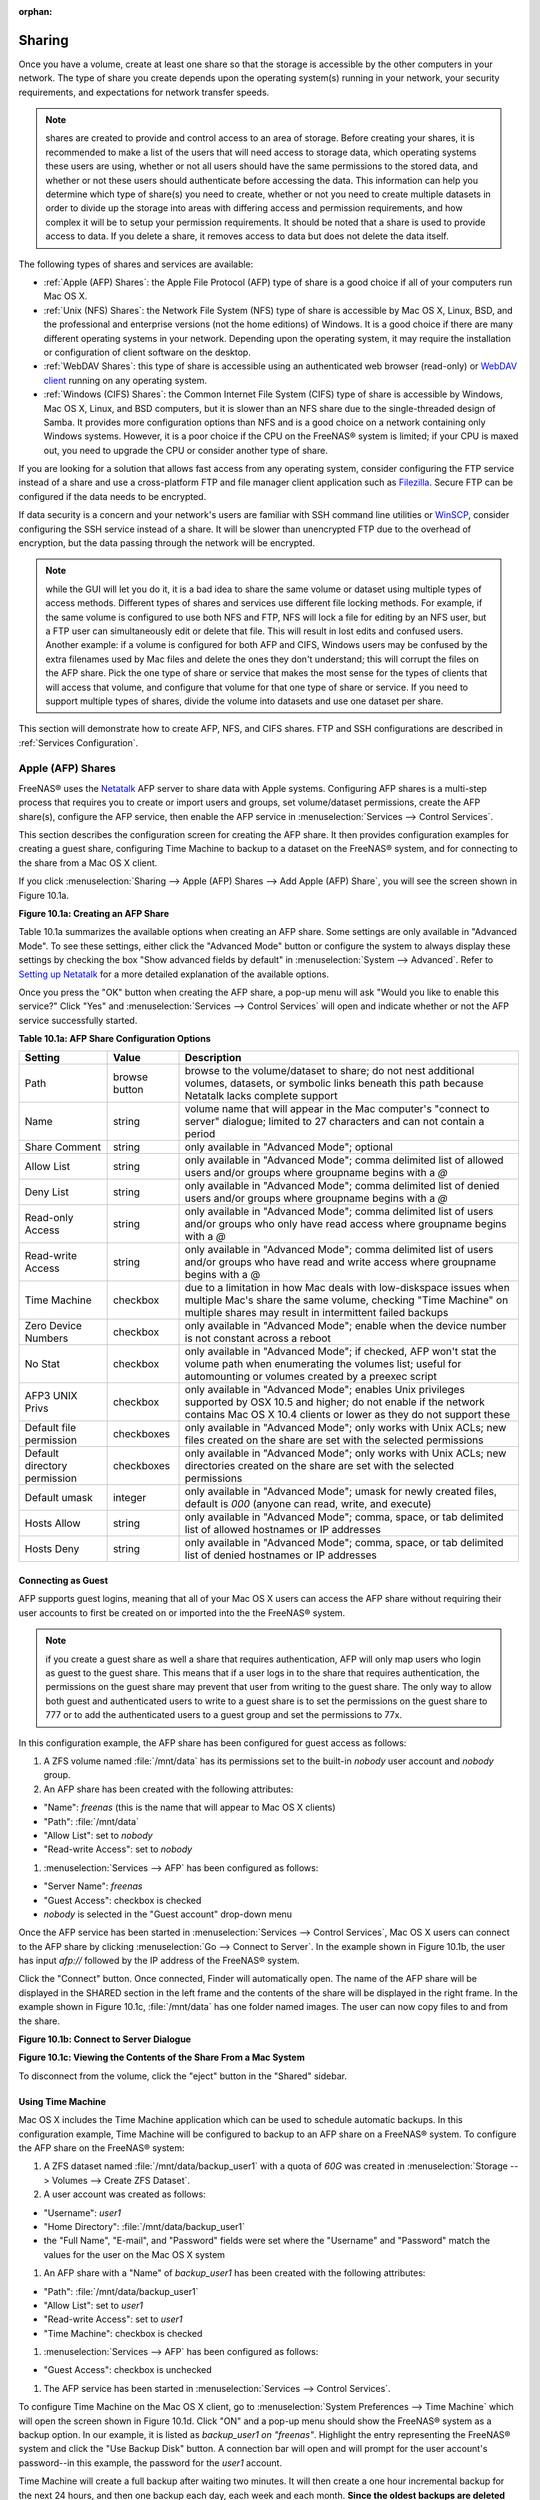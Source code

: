 :orphan:

.. _Sharing:

Sharing
=======

Once you have a volume, create at least one share so that the storage is accessible by the other computers in your network. The type of share you create
depends upon the operating system(s) running in your network, your security requirements, and expectations for network transfer speeds.

.. note:: shares are created to provide and control access to an area of storage. Before creating your shares, it is recommended to make a list of the users
   that will need access to storage data, which operating systems these users are using, whether or not all users should have the same permissions to the
   stored data, and whether or not these users should authenticate before accessing the data. This information can help you determine which type of share(s)
   you need to create, whether or not you need to create multiple datasets in order to divide up the storage into areas with differing access and permission
   requirements, and how complex it will be to setup your permission requirements. It should be noted that a share is used to provide access to data. If you
   delete a share, it removes access to data but does not delete the data itself.

The following types of shares and services are available:

* :ref:`Apple (AFP) Shares`: the Apple File Protocol (AFP) type of share is a good choice if all of your computers run Mac OS X.

* :ref:`Unix (NFS) Shares`: the Network File System (NFS) type of share is accessible by Mac OS X, Linux, BSD, and the professional and enterprise versions
  (not the home editions) of Windows. It is a good choice if there are many different operating systems in your network. Depending upon the operating system,
  it may require the installation or configuration of client software on the desktop.
  
* :ref:`WebDAV Shares`: this type of share is accessible using an authenticated web browser (read-only) or
  `WebDAV client <http://en.wikipedia.org/wiki/WebDAV#Clients>`_ running on any operating system.

* :ref:`Windows (CIFS) Shares`: the Common Internet File System (CIFS) type of share is accessible by Windows, Mac OS X, Linux, and BSD computers, but it is
  slower than an NFS share due to the single-threaded design of Samba. It provides more configuration options than NFS and is a good choice on a network
  containing only Windows systems. However, it is a poor choice if the CPU on the FreeNAS® system is limited; if your CPU is maxed out, you need to upgrade
  the CPU or consider another type of share.

If you are looking for a solution that allows fast access from any operating system, consider configuring the FTP service instead of a share and use a
cross-platform FTP and file manager client application such as
`Filezilla <http://filezilla-project.org/>`_. Secure FTP can be configured if the data needs to be encrypted.

If data security is a concern and your network's users are familiar with SSH command line utilities or
`WinSCP <http://winscp.net/>`_, consider configuring the SSH service instead of a share. It will be slower than unencrypted FTP due to the overhead of
encryption, but the data passing through the network will be encrypted.

.. note:: while the GUI will let you do it, it is a bad idea to share the same volume or dataset using multiple types of access methods. Different types of
   shares and services use different file locking methods. For example, if the same volume is configured to use both NFS and FTP, NFS will lock a file for
   editing by an NFS user, but a FTP user can simultaneously edit or delete that file. This will result in lost edits and confused users. Another example: if
   a volume is configured for both AFP and CIFS, Windows users may be confused by the extra filenames used by Mac files and delete the ones they don't
   understand; this will corrupt the files on the AFP share. Pick the one type of share or service that makes the most sense for the types of clients that
   will access that volume, and configure that volume for that one type of share or service. If you need to support multiple types of shares, divide the
   volume into datasets and use one dataset per share.

This section will demonstrate how to create AFP, NFS, and CIFS shares. FTP and SSH configurations are described in :ref:`Services Configuration`.

.. _Apple (AFP) Shares:

Apple (AFP) Shares
------------------

FreeNAS® uses the
`Netatalk <http://netatalk.sourceforge.net/>`_
AFP server to share data with Apple systems. Configuring AFP shares is a multi-step process that requires you to create or import users and groups, set
volume/dataset permissions, create the AFP share(s), configure the AFP service, then enable the AFP service in :menuselection:`Services --> Control Services`.

This section describes the configuration screen for creating the AFP share. It then provides configuration examples for creating a guest share, configuring
Time Machine to backup to a dataset on the FreeNAS® system, and for connecting to the share from a Mac OS X client.

If you click :menuselection:`Sharing --> Apple (AFP) Shares --> Add Apple (AFP) Share`, you will see the screen shown in Figure 10.1a.

**Figure 10.1a: Creating an AFP Share**

|afp2.png|

.. |afp2.png| image:: images/afp2.png
    :width: 3.8in
    :height: 3.4in

Table 10.1a summarizes the available options when creating an AFP share. Some settings are only available in "Advanced Mode". To see these settings, either
click the "Advanced Mode" button or configure the system to always display these settings by checking the box "Show advanced fields by default" in
:menuselection:`System --> Advanced`. Refer to
`Setting up Netatalk <http://netatalk.sourceforge.net/2.2/htmldocs/configuration.html>`_
for a more detailed explanation of the available options.

Once you press the "OK" button when creating the AFP share, a pop-up menu will ask "Would you like to enable this service?" Click "Yes" and
:menuselection:`Services --> Control Services` will open and indicate whether or not the AFP service successfully started.

**Table 10.1a: AFP Share Configuration Options**

+------------------------------+---------------+-------------------------------------------------------------------------------------------------------------+
| **Setting**                  | **Value**     | **Description**                                                                                             |
|                              |               |                                                                                                             |
+==============================+===============+=============================================================================================================+
| Path                         | browse button | browse to the volume/dataset to share; do not nest additional volumes, datasets, or symbolic links beneath  |
|                              |               | this path because Netatalk lacks complete support                                                           |
|                              |               |                                                                                                             |
+------------------------------+---------------+-------------------------------------------------------------------------------------------------------------+
| Name                         | string        | volume name that will appear in the Mac computer's "connect to server" dialogue; limited to 27 characters   |
|                              |               | and can not contain a period                                                                                |
|                              |               |                                                                                                             |
+------------------------------+---------------+-------------------------------------------------------------------------------------------------------------+
| Share Comment                | string        | only available in "Advanced Mode"; optional                                                                 |
|                              |               |                                                                                                             |
+------------------------------+---------------+-------------------------------------------------------------------------------------------------------------+
| Allow List                   | string        | only available in "Advanced Mode"; comma delimited list of allowed users and/or groups where groupname      |
|                              |               | begins with a *@*                                                                                           |
|                              |               |                                                                                                             |
+------------------------------+---------------+-------------------------------------------------------------------------------------------------------------+
| Deny List                    | string        | only available in "Advanced Mode"; comma delimited list of denied users and/or groups where groupname       |
|                              |               | begins with a *@*                                                                                           |
|                              |               |                                                                                                             |
+------------------------------+---------------+-------------------------------------------------------------------------------------------------------------+
| Read-only Access             | string        | only available in "Advanced Mode"; comma delimited list of users and/or groups who only have read access    |
|                              |               | where groupname begins with a *@*                                                                           |
|                              |               |                                                                                                             |
+------------------------------+---------------+-------------------------------------------------------------------------------------------------------------+
| Read-write Access            | string        | only available in "Advanced Mode"; comma delimited list of users and/or groups who have read and write      |
|                              |               | access where groupname begins with a @                                                                      |
|                              |               |                                                                                                             |
+------------------------------+---------------+-------------------------------------------------------------------------------------------------------------+
| Time Machine                 | checkbox      | due to a limitation in how Mac deals with low-diskspace issues when multiple Mac's share the same volume,   |
|                              |               | checking "Time Machine" on multiple shares may result in intermittent failed backups                        |
|                              |               |                                                                                                             |
+------------------------------+---------------+-------------------------------------------------------------------------------------------------------------+
| Zero Device Numbers          | checkbox      | only available in "Advanced Mode"; enable when the device number is not constant across a reboot            |
|                              |               |                                                                                                             |
+------------------------------+---------------+-------------------------------------------------------------------------------------------------------------+
| No Stat                      | checkbox      | only available in "Advanced Mode"; if checked, AFP won't stat the volume path when enumerating the volumes  |
|                              |               | list; useful for automounting or volumes created by a preexec script                                        |
|                              |               |                                                                                                             |
+------------------------------+---------------+-------------------------------------------------------------------------------------------------------------+
| AFP3 UNIX Privs              | checkbox      | only available in "Advanced Mode"; enables Unix privileges supported by OSX 10.5 and higher; do not enable  |
|                              |               | if the network contains Mac OS X 10.4 clients or lower as they do not support these                         |
|                              |               |                                                                                                             |
+------------------------------+---------------+-------------------------------------------------------------------------------------------------------------+
| Default file permission      | checkboxes    | only available in "Advanced Mode"; only works with Unix ACLs; new files created on the share are set with   |
|                              |               | the selected permissions                                                                                    |
|                              |               |                                                                                                             |
+------------------------------+---------------+-------------------------------------------------------------------------------------------------------------+
| Default directory permission | checkboxes    | only available in "Advanced Mode"; only works with Unix ACLs; new directories created on the share are set  |
|                              |               | with the selected permissions                                                                               |
|                              |               |                                                                                                             |
+------------------------------+---------------+-------------------------------------------------------------------------------------------------------------+
| Default umask                | integer       | only available in "Advanced Mode"; umask for newly created files, default is *000* (anyone can read, write, |
|                              |               | and execute)                                                                                                |
|                              |               |                                                                                                             |
+------------------------------+---------------+-------------------------------------------------------------------------------------------------------------+
| Hosts Allow                  | string        | only available in "Advanced Mode"; comma, space, or tab delimited list of allowed hostnames or IP addresses |
|                              |               |                                                                                                             |
+------------------------------+---------------+-------------------------------------------------------------------------------------------------------------+
| Hosts Deny                   | string        | only available in "Advanced Mode"; comma, space, or tab delimited list of denied hostnames or IP addresses  |
|                              |               |                                                                                                             |
+------------------------------+---------------+-------------------------------------------------------------------------------------------------------------+

.. _Connecting as Guest:

Connecting as Guest
~~~~~~~~~~~~~~~~~~~

AFP supports guest logins, meaning that all of your Mac OS X users can access the AFP share without requiring their user accounts to first be created on or
imported into the the FreeNAS® system.

.. note:: if you create a guest share as well a share that requires authentication, AFP will only map users who login as guest to the guest share. This means
   that if a user logs in to the share that requires authentication, the permissions on the guest share may prevent that user from writing to the guest share.
   The only way to allow both guest and authenticated users to write to a guest share is to set the permissions on the guest share to 777 or to add the
   authenticated users to a guest group and set the permissions to 77x.

In this configuration example, the AFP share has been configured for guest access as follows:

#.  A ZFS volume named :file:`/mnt/data` has its permissions set to the built-in *nobody* user account and
    *nobody* group.

#.  An AFP share has been created with the following attributes:

*   "Name": *freenas* (this is the name that will appear to Mac OS X clients)

*   "Path": :file:`/mnt/data`

*   "Allow List": set to *nobody*

*   "Read-write Access": set to *nobody*

#.  :menuselection:`Services --> AFP` has been configured as follows:

*   "Server Name": *freenas*

*   "Guest Access": checkbox is checked

*   *nobody* is selected in the "Guest account" drop-down menu

Once the AFP service has been started in :menuselection:`Services --> Control Services`, Mac OS X users can connect to the AFP share by clicking
:menuselection:`Go --> Connect to Server`. In the example shown in Figure 10.1b, the user has input *afp://* followed by the IP address of the FreeNAS®
system.

Click the "Connect" button. Once connected, Finder will automatically open. The name of the AFP share will be displayed in the SHARED section in the left
frame and the contents of the share will be displayed in the right frame. In the example shown in Figure 10.1c, :file:`/mnt/data` has one folder named images.
The user can now copy files to and from the share.

**Figure 10.1b: Connect to Server Dialogue**

|100000000000024B000001232956E90B_png|

.. |100000000000024B000001232956E90B_png| image:: images/100000000000024B000001232956E90B.png
    :width: 6.9252in
    :height: 3.4327in

**Figure 10.1c: Viewing the Contents of the Share From a Mac System**

|10000000000001C60000015C9803C256_png|

.. |10000000000001C60000015C9803C256_png| image:: images/10000000000001C60000015C9803C256.png
    :width: 6.9272in
    :height: 3.6102in

To disconnect from the volume, click the "eject" button in the "Shared" sidebar.

.. _Using Time Machine:

Using Time Machine
~~~~~~~~~~~~~~~~~~

Mac OS X includes the Time Machine application which can be used to schedule automatic backups. In this configuration example, Time Machine will be configured
to backup to an AFP share on a FreeNAS® system. To configure the AFP share on the FreeNAS® system:

#.  A ZFS dataset named :file:`/mnt/data/backup_user1` with a quota of *60G* was created in :menuselection:`Storage --> Volumes --> Create ZFS Dataset`.

#.  A user account was created as follows:

*   "Username": *user1*

*   "Home Directory": :file:`/mnt/data/backup_user1`

*   the "Full Name", "E-mail", and "Password" fields were set where the "Username" and "Password" match the values for the user on the Mac OS X system

#.  An AFP share with a "Name" of *backup_user1* has been created with the following attributes:

*   "Path": :file:`/mnt/data/backup_user1`

*   "Allow List": set to *user1*

*   "Read-write Access": set to *user1*

*   "Time Machine": checkbox is checked

#.  :menuselection:`Services --> AFP` has been configured as follows:

*   "Guest Access": checkbox is unchecked

#.  The AFP service has been started in :menuselection:`Services --> Control Services`.

To configure Time Machine on the Mac OS X client, go to :menuselection:`System Preferences --> Time Machine` which will open the screen shown in Figure 10.1d.
Click "ON" and a pop-up menu should show the FreeNAS® system as a backup option. In our example, it is listed as *backup_user1 on "freenas"*. Highlight the
entry representing the FreeNAS® system and click the "Use Backup Disk" button. A connection bar will open and will prompt for the user account's password--in
this example, the password for the *user1* account.

Time Machine will create a full backup after waiting two minutes. It will then create a one hour incremental backup for the next 24 hours, and then one backup
each day, each week and each month.
**Since the oldest backups are deleted when the ZFS dataset becomes full, make sure that the quota size you set is sufficient to hold the backups.** Note that
a default installation of Mac OS X is ~21 GB in size.

If you receive a "Time Machine could not complete the backup. The backup disk image could not be created (error 45)" error when backing up to the FreeNAS®
system, you will need to create a sparsebundle image using
`these instructions <http://forum1.netgear.com/showthread.php?t=49482>`_.

If you receive the message "Time Machine completed a verification of your backups. To improve reliability, Time Machine must create a new backup for you." and
you do not want to perform another complete backup or lose past backups, follow the instructions in this
`post <http://www.garth.org/archives/2011,08,27,169,fix-time-machine-sparsebundle-nas-based-backup-errors.html>`_. Note that this can occur after performing a
scrub as Time Machine may mistakenly believe that the sparsebundle backup is corrupt.

**Figure 10.1d: Configuring Time Machine on Mac OS X Lion**

|10000000000002A3000001C1F794EDB8_png|

.. |10000000000002A3000001C1F794EDB8_png| image:: images/10000000000002A3000001C1F794EDB8.png
    :width: 6.9252in
    :height: 4.6055in

.. _Unix (NFS) Shares:

Unix (NFS) Shares
-----------------

FreeNAS® supports the Network File System (NFS) for sharing volumes over a network. Once the NFS share is configured, clients use the :command:`mount`
command to mount the share. Once mounted, the share appears as just another directory on the client system. Some Linux distros require the installation of
additional software in order to mount an NFS share. On Windows systems, enable Services for NFS in the Ultimate or Enterprise editions or install an NFS
client application.

.. note:: for performance reasons, iSCSI is preferred to NFS shares when FreeNAS is installed on ESXi. If you are considering creating NFS shares on ESXi,
   read through the performance analysis at
   `Running ZFS over NFS as a VMware Store <http://blog.laspina.ca/ubiquitous/running-zfs-over-nfs-as-a-vmware-store>`_.

Configuring NFS is a multi-step process that requires you to create NFS share(s), configure NFS in :menuselection:`Services --> NFS`, then start NFS in
:menuselection:`Services --> Control Services`. It does not require you to create users or groups as NFS uses IP addresses to determine which systems are
allowed to access the NFS share.

This section demonstrates how to create an NFS share, provides a configuration example, demonstrates how to connect to the share from various operating
systems, and provides some troubleshooting tips.

To create an NFS share, click :menuselection:`Sharing --> Unix (NFS) Shares --> Add Unix (NFS) Share`, shown in Figure 10.2a. 

**Figure 10.2a: Creating an NFS Share**

|nfs2.png|

.. |nfs2.png| image:: images/nfs2.png
    :width: 4.4in
    :height: 3.9in

Once you press the "OK" button when creating the NFS share, a pop-up menu will ask "Would you like to enable this service?" Click "Yes" and
:menuselection:`Services --> Control Services` will open and indicate whether or not the NFS service successfully started.

Table 10.2a summarizes the options in this screen. Some settings are only available in "Advanced Mode". To see these settings, either click the "Advanced
Mode" button or configure the system to always display these settings by checking the box "Show advanced fields by default" in
:menuselection:`System --> Advanced`.

**Table 10.2a: NFS Share Options**

+---------------------+----------------+--------------------------------------------------------------------------------------------------------------------+
| **Setting**         | **Value**      | **Description**                                                                                                    |
|                     |                |                                                                                                                    |
+=====================+================+====================================================================================================================+
| Path                | browse button  | browse to the volume/dataset/directory to share; click "Add extra path" to select multiple paths                   |
|                     |                |                                                                                                                    |
+---------------------+----------------+--------------------------------------------------------------------------------------------------------------------+
| Comment             | string         | used to set the share name; if left empty, share name will be the list of selected "Path"s                         |
|                     |                |                                                                                                                    |
+---------------------+----------------+--------------------------------------------------------------------------------------------------------------------+
| Authorized networks | string         | only available in "Advanced Mode"; space delimited list of allowed network addresses in the form *1.2.3.0/24*      |
|                     |                | where the number after the slash is a CIDR mask                                                                    |
|                     |                |                                                                                                                    |
+---------------------+----------------+--------------------------------------------------------------------------------------------------------------------+
| Authorized  IP      | string         | only available in "Advanced Mode"; space delimited list of allowed IP addresses or hostnames                       |
| addresses or hosts  |                |                                                                                                                    |
|                     |                |                                                                                                                    |
+---------------------+----------------+--------------------------------------------------------------------------------------------------------------------+
| All directories     | checkbox       | if checked, the client can mount any subdirectory within the "Path"                                                |
|                     |                |                                                                                                                    |
+---------------------+----------------+--------------------------------------------------------------------------------------------------------------------+
| Read only           | checkbox       | prohibits writing to the share                                                                                     |
|                     |                |                                                                                                                    |
+---------------------+----------------+--------------------------------------------------------------------------------------------------------------------+
| Quiet               | checkbox       | only available in "Advanced Mode"; inhibits some syslog diagnostics which can be useful to avoid some annoying     |
|                     |                | error messages; see                                                                                                |
|                     |                | `exports(5) <http://www.freebsd.org/cgi/man.cgi?query=exports>`_                                                   |
|                     |                | for examples                                                                                                       |
|                     |                |                                                                                                                    |
+---------------------+----------------+--------------------------------------------------------------------------------------------------------------------+
| Maproot User        | drop-down menu | only available in "Advanced Mode"; if a user is selected, the *root* user is limited to that user's permissions    |
|                     |                |                                                                                                                    |
+---------------------+----------------+--------------------------------------------------------------------------------------------------------------------+
| Maproot Group       | drop-down menu | only available in "Advanced Mode"; if a group is selected, the *root* user will also be limited to that group's    |
|                     |                | permissions                                                                                                        |
|                     |                |                                                                                                                    |
+---------------------+----------------+--------------------------------------------------------------------------------------------------------------------+
| Mapall User         | drop-down menu | only available in "Advanced Mode"; the specified user's permissions are used by all clients                        |
|                     |                |                                                                                                                    |
+---------------------+----------------+--------------------------------------------------------------------------------------------------------------------+
| Mapall Group        | drop-down menu | only available in "Advanced Mode"; the specified group's permission are used by all clients                        |
|                     |                |                                                                                                                    |
+---------------------+----------------+--------------------------------------------------------------------------------------------------------------------+
| Security            | selection      | only available in "Advanced Mode"; choices are *sys* () or the following Kerberos options:                         |
|                     |                | *krb5* (authentication only),                                                                                      |
|                     |                | *krb5i* (authentication and integrity), or                                                                         |
|                     |                | *krb5p* (authentication and privacy); if multiple security mechanisms are added to the "Selected" column using the |
|                     |                | arrows, use the "Up" or "Down" buttons to list in order of preference                                              |
|                     |                |                                                                                                                    |
+---------------------+----------------+--------------------------------------------------------------------------------------------------------------------+

When creating the NFS share, keep the following points in mind:


#.  The "Maproot" and "Mapall" options are exclusive, meaning you can only use one or the other--the GUI will not let you use both. The "Mapall" options
    supersede the "Maproot" options. If you only wish to restrict the *root* user's permissions, set the "Maproot" option. If you wish to restrict the
    permissions of all users, set the "Mapall" options.

#.  Each volume or dataset is considered to be its own filesystem and NFS is not able to cross filesystem boundaries.

#.  The network or host must be unique per share and per filesystem or directory.

#.  The "All directories" option can only be used once per share per filesystem.

To better understand these restrictions, consider the following scenario where there are:

* 2 networks named *10.0.0.0/8* and
  *20.0.0.0/8*

* a ZFS volume named :file:`volume1` with 2 datasets named :file:`dataset1` and :file:`dataset2`

* :file:`dataset1` has a directory named :file:`directory1`

Because of restriction #3, you will receive an error if you try to create one NFS share as follows:

* "Authorized networks" set to *10.0.0.0/8 20.0.0.0/8*

* "Path" set to :file:`/mnt/volume1/dataset1` and :file:`/mnt/volume1/dataset1/directory1`

Instead, you should select a "Path" of :file:`/mnt/volume1/dataset1` and check the "All directories" box.

However, you could restrict that directory to one of the networks by creating two shares as follows.

First NFS share:

* "Authorized networks" set to *10.0.0.0/8*

* "Path" set to :file:`/mnt/volume1/dataset1`

Second NFS share:

* "Authorized networks" set to *20.0.0.0/8*

* "Path" set to :file:`/mnt/volume1/dataset1/directory1`

Note that this requires the creation of two shares as it can not be accomplished in one share.

.. _Example Configuration:

Example Configuration
~~~~~~~~~~~~~~~~~~~~~

By default the "Mapall" options shown in Figure 10.2a show as *N/A*. This means that when a user connects to the NFS share, they connect with the permissions
associated with their user account. This is a security risk if a user is able to connect as *root* as they will have complete access to the share.

A better scenario is to do the following:

#.  Specify the built-in *nobody* account to be used for NFS access.

#.  In the "Change Permissions" screen of the volume/dataset that is being shared, change the owner and group to *nobody* and set the permissions according to
    your specifications.

#.  Select *nobody* in the "Mapall User" and "Mapall Group" drop-down menus for the share in :menuselection:`Sharing --> Unix (NFS) Shares`.

With this configuration, it does not matter which user account connects to the NFS share, as it will be mapped to the *nobody* user account and will only
have the permissions that you specified on the volume/dataset. For example, even if the *root* user is able to connect, it will not gain
*root* access to the share.

.. _Connecting to the Share:

Connecting to the Share
~~~~~~~~~~~~~~~~~~~~~~~

In the following examples, an NFS share on a FreeNAS® system with the IP address of *192.168.2.2* has been configured as follows:

#.  A ZFS volume named :file:`/mnt/data` has its permissions set to the *nobody* user account and the
    *nobody* group.

#.  A NFS share has been created with the following attributes:

    * "Path": :file:`/mnt/data`

    * "Authorized Network": *192.168.2.0/24*

    * "MapAll User" and "MapAll Group" are both set to *nobody*

    * the "All Directories" checkbox has been checked

.. _From BSD or Linux:

From BSD or Linux
^^^^^^^^^^^^^^^^^

To make this share accessible on a BSD or a Linux system, run the following command as the superuser (or with :command:`sudo`) from the client system. Repeat
on each client that needs access to the NFS share::

 mount -t nfs 192.168.2.2:/mnt/data /mnt

The :command:`mount` command uses the following options:

* **-t nfs:** specifies the type of share.

* **192.168.2.2:** replace with the IP address of the FreeNAS® system

* **/mnt/data:** replace with the name of the NFS share

* **/mnt:** a mount point on the client system. This must be an existing,
  **empty** directory. The data in the NFS share will be made available to the client in this directory.

The :command:`mount` command should return to the command prompt without any error messages, indicating that the share was successfully mounted.

Once mounted, this configuration allows users on the client system to copy files to and from :file:`/mnt` (the mount point) and all files will be owned by
*nobody:nobody*. Any changes to :file:`/mnt` will be saved to the FreeNAS® system's :file:`/mnt/data` volume.

Should you wish to make any changes to the NFS share's settings or wish to make the share inaccessible, first unmount the share on the client as the
superuser::

 umount /mnt

.. _From Microsoft:

From Microsoft
^^^^^^^^^^^^^^

Windows systems can connect to NFS shares using Services for NFS (refer to the documentation for your version of Windows for instructions on how to find,
activate, and use this service) or a third-party NFS client. Connecting to NFS shares is often faster than connecting to CIFS shares due to the
`single-threaded limitation <http://www.samba.org/samba/docs/man/Samba-Developers-Guide/architecture.html>`_
of Samba.

Instructions for connecting from an Enterprise version of Windows 7 can be found at
`Mount Linux NFS Share on Windows 7 <http://www.hackourlife.com/mount-linux-nfs-share-on-windows-7/>`_.

`Nekodrive <http://code.google.com/p/nekodrive/downloads/list>`_
provides an open source graphical NFS client. To use this client, you will need to install the following on the Windows system:

* `7zip <http://www.7-zip.org/>`_
  to extract the Nekodrive download files

* NFSClient and NFSLibrary from the Nekodrive download page; once downloaded, extract these files using 7zip

* `.NET Framework 4.0 <http://www.microsoft.com/download/en/details.aspx?id=17851>`_

Once everything is installed, run the NFSClient executable to start the GUI client. In the example shown in Figure 10.2b, the user has connected to the
example :file:`/mnt/data` share of the FreeNAS® system at
*192.168.2.2*.

.. note:: Nekodrive does not support Explorer drive mapping via NFS. If you need this functionality,
   `try this utility <http://www.citi.umich.edu/projects/nfsv4/windows/readme.html>`_
   instead.

**Figure 10.2b: Using the Nekodrive NFSClient from Windows 7 Home Edition**

|1000000000000374000002AEF63058C7_jpg|

.. |1000000000000374000002AEF63058C7_jpg| image:: images/1000000000000374000002AEF63058C7.jpg
    :width: 6.9252in
    :height: 5.3736in

.. _From Mac OS X:

From Mac OS X
^^^^^^^^^^^^^

To mount the NFS volume from a Mac OS X client, click on :menuselection:`Go --> Connect to Server`. In the "Server Address" field, input *nfs://* followed by
the IP address of the FreeNAS® system and the name of the volume/dataset being shared by NFS. The example shown in Figure 10.2c continues with our example of
*192.168.2.2:/mnt/data*.

Once connected, Finder will automatically open. The IP address of the FreeNAS® system will be displayed in the SHARED section in the left frame and the
contents of the share will be displayed in the right frame. In the example shown in Figure 10.2d, :file:`/mnt/data` has one folder named :file:`images`. The
user can now copy files to and from the share.

**Figure 10.2c: Mounting the NFS Share from Mac OS X**

|100000000000024D0000012FE1DE1BD5_png|

.. |100000000000024D0000012FE1DE1BD5_png| image:: images/100000000000024D0000012FE1DE1BD5.png
    :width: 6.9252in
    :height: 3.5618in

**Figure 10.2d: Viewing the NFS Share in Finder**

|10000000000001B9000001650B2A66FA_png|

.. |10000000000001B9000001650B2A66FA_png| image:: images/10000000000001B9000001650B2A66FA.png
    :width: 6.2193in
    :height: 4.5102in

.. _Troubleshooting NFS:

Troubleshooting NFS
~~~~~~~~~~~~~~~~~~~

Some NFS clients do not support the NLM (Network Lock Manager) protocol used by NFS. You will know that this is the case if the client receives an error that
all or part of the file may be locked when a file transfer is attempted. To resolve this error, add the option **-o nolock** when running the
:command:`mount` command on the client in order to allow write access to the NFS share.

If you receive an error about a "time out giving up" when trying to mount the share from a Linux system, make sure that the portmapper service is running
on the Linux client and start it if it is not. If portmapper is running and you still receive timeouts, force it to use TCP by including **-o tcp** in your
:command:`mount` command.

If you receive an error "RPC: Program not registered", upgrade to the latest version of FreeNAS® and restart the NFS service after the upgrade in order
to clear the NFS cache.

If your clients are receiving "reverse DNS" errors, add an entry for the IP address of the FreeNAS® system in the "Host name database" field of
:menuselection:`Network --> Global Configuration`.

If the client receives timeout errors when trying to mount the share, add the IP address and hostname of the client to the "Host name data base" field of
:menuselection:`Network --> Global Configuration`.

.. _WebDAV Shares:

WebDAV Shares
------------------

Beginning with FreeNAS® 9.3, WebDAV shares can be created so that authenticated users can browse the contents of the specified volume, dataset, or directory
from a web browser.

Configuring WebDAV shares is a two step process. First, create the WebDAV share(s) to specify which data can be accessed. Then, configure the WebDAV service
by specifying the port, authentication type, and authentication password. Once the configuration is complete, the share can be accessed using a URL in the
format::

 protocol://IP_address:port_number/share_name
 
where:

* **protocol:** is either
  *http* or
  *https*, depending upon the "Protocol" configured in :menuselection:`Services --> WebDAV`.
  
* **IP address:** is the IP address of the FreeNAS® system. Take care when configuring a public IP address to ensure that the network's firewall only allows
  access to authorized systems.
  
* **port_number:** is configured in :menuselection:`Services --> WebDAV`. If the FreeNAS® system is to be accessed using a public IP address, consider
  changing the default port number and ensure that the network's firewall only allows access to authorized systems.
  
* **share_name:** is configured in :menuselection:`Sharing --> WebDAV Shares`.

Inputting the URL into a web browser will bring up an authentication pop-up message. Input a username of *webdav* and the password configured in
:menuselection:`Services --> WebDAV`.

To create a WebDAV share, click :menuselection:`Sharing --> WebDAV Shares --> Add WebDAV Share` which will open the screen shown in Figure 10.3a.

**Figure 10.3a: Adding a WebDAV Share**

|webdav.png|

.. |webdav.png| image:: images/webdav.png
    :width: 4.2in
    :height: 2.4in

Table 10.3a summarizes the available options.

**Table 10.3a: WebDAV Share Options**

+------------------------------+---------------+-------------------------------------------------------------------------------------------------------------+
| **Setting**                  | **Value**     | **Description**                                                                                             |
|                              |               |                                                                                                             |
+==============================+===============+=============================================================================================================+
| Share Path Name              | string        | input a name for the share                                                                                  |
|                              |               |                                                                                                             |
+------------------------------+---------------+-------------------------------------------------------------------------------------------------------------+
| Comment                      | string        | optional                                                                                                    |
|                              |               |                                                                                                             |
+------------------------------+---------------+-------------------------------------------------------------------------------------------------------------+
| Path                         | browse button | browse to the volume/dataset to share                                                                       |
|                              |               |                                                                                                             |
+------------------------------+---------------+-------------------------------------------------------------------------------------------------------------+
| Read Only                    | checkbox      | if checked, users cannot write to the share                                                                 |
|                              |               |                                                                                                             |
+------------------------------+---------------+-------------------------------------------------------------------------------------------------------------+
| Change User & Group          | checkbox      | if checked, automatically sets the share's contents to the *webdav* user and group                          |
| Ownership                    |               |                                                                                                             |
+------------------------------+---------------+-------------------------------------------------------------------------------------------------------------+

Once you click "OK", a pop-up will ask if you would like to enable the service. Once the service starts, review the settings in
:menuselection:`Services --> WebDAV` as they are used to determine which URL is used to access the WebDAV share and whether or not authentication is required
to access the share. These settings are described in :ref:`WebDAV`.

.. _Windows (CIFS) Shares:

Windows (CIFS) Shares
---------------------

FreeNAS® uses
`Samba <http://samba.org/>`_
to share volumes using Microsoft's CIFS protocol. CIFS is built into the Windows and Mac OS X operating systems and most Linux and BSD systems pre-install
the Samba client which provides support for CIFS. If your distro did not, install the Samba client using your distro's software repository.

Configuring CIFS shares is a multi-step process that requires you to set permissions, create CIFS share(s), configure the CIFS service in
:menuselection:`Services --> CIFS`, then enable the CIFS service in :menuselection:`Services --> Control Services`. If your Windows network has a Windows
server running Active Directory, you will also need to configure the Active Directory service in
:menuselection:`Directory Services --> Active Directory`. Depending upon your authentication requirements, you may need to create or import users and groups.

This section will demonstrate some common configuration scenarios:

* If you would like an overview of the configurable parameters, see Creating CIFS Shares.

* If you would like each user to authenticate before accessing the share, see Configuring Local User Access.

* If you would like to use Shadow Copies, see Configuring Shadow Copies.

* If you are having problems accessing your CIFS share, see :ref:`Troubleshooting CIFS`.

Figure 10.4a shows the configuration screen that appears when you click :menuselection:`Sharing --> Windows (CIFS Shares) --> Add Windows (CIFS) Share`.

**Figure 10.4a: Adding a CIFS Share**

|cifs2.png|

.. |cifs2.png| image:: images/cifs2.png
    :width: 3.9in
    :height: 2.4in

Table 10.4a summarizes the options when creating a CIFS share. Some settings are only available in "Advanced Mode". To see these settings, either click the
"Advanced Mode" button or configure the system to always display these settings by checking the box "Show advanced fields by default" in
:menuselection:`System --> Advanced`.

`smb.conf(5) <http://www.sloop.net/smb.conf.html>`_
provides more details for each configurable option. Once you press the "OK" button when creating the CIFS share, a pop-up menu will ask "Would you like to
enable this service?" Click "Yes" and :menuselection:`Services --> Control Services` will open and indicate whether or not the CIFS service successfully
started.

**Table 10.4a: Options for a CIFS Share**

+------------------------------+---------------+-------------------------------------------------------------------------------------------------------------+
| **Setting**                  | **Value**     | **Description**                                                                                             |
|                              |               |                                                                                                             |
+==============================+===============+=============================================================================================================+
| Path                         | browse button | select volume/dataset/directory to share                                                                    |
|                              |               |                                                                                                             |
+------------------------------+---------------+-------------------------------------------------------------------------------------------------------------+
| Use as home share            | checkbox      | check this box if the share is meant to hold user home directories; only one share can be the homes share   |
|                              |               |                                                                                                             |
+------------------------------+---------------+-------------------------------------------------------------------------------------------------------------+
| Name                         | string        | mandatory; name of share                                                                                    |
|                              |               |                                                                                                             |
+------------------------------+---------------+-------------------------------------------------------------------------------------------------------------+
| Comment                      | string        | only available in "Advanced Mode";  optional description                                                    |
|                              |               |                                                                                                             |
+------------------------------+---------------+-------------------------------------------------------------------------------------------------------------+
| Apply Default Permissions    | checkbox      | sets the ACLs to allow read/write for owner/group and read-only for others; should only be unchecked when   |
|                              |               | creating a share on a system that already has custom ACLs set                                               |
|                              |               |                                                                                                             |
+------------------------------+---------------+-------------------------------------------------------------------------------------------------------------+
| Export Read Only             | checkbox      | only available in "Advanced Mode"; prohibits write access to the share                                      |
|                              |               |                                                                                                             |
+------------------------------+---------------+-------------------------------------------------------------------------------------------------------------+
| Browsable to Network Clients | checkbox      | only available in "Advanced Mode"; enables Windows clients to browse the shared directory using Windows     |
|                              |               | Explorer                                                                                                    |
|                              |               |                                                                                                             |
+------------------------------+---------------+-------------------------------------------------------------------------------------------------------------+
| Export Recycle Bin           | checkbox      | only available in "Advanced Mode"; deleted files are instead moved to a hidden :file:`.recycle` directory   |
|                              |               | in the root folder of the share                                                                             |
|                              |               |                                                                                                             |
+------------------------------+---------------+-------------------------------------------------------------------------------------------------------------+
| Show Hidden Files            | checkbox      | only available in "Advanced Mode"; if enabled, will display filenames that begin with a dot (Unix hidden    |
|                              |               | files)                                                                                                      |
|                              |               |                                                                                                             |
+------------------------------+---------------+-------------------------------------------------------------------------------------------------------------+
| Allow Guest Access           | checkbox      | if checked, no password is required to connect to the share and all users share the permissions of the      |
|                              |               | guest user defined in the CIFS service                                                                      |
|                              |               |                                                                                                             |
+------------------------------+---------------+-------------------------------------------------------------------------------------------------------------+
| Only Allow Guest Access      | checkbox      | only available in "Advanced Mode"; requires "Allow guest access" to also be checked; forces guest access    |
|                              |               | for all connections                                                                                         |
|                              |               |                                                                                                             |
+------------------------------+---------------+-------------------------------------------------------------------------------------------------------------+
| Hosts Allow                  | string        | only available in "Advanced Mode"; comma, space, or tab delimited list of allowed hostnames or IP addresses;|
|                              |               | see NOTE below                                                                                              |
|                              |               |                                                                                                             |
+------------------------------+---------------+-------------------------------------------------------------------------------------------------------------+
| Hosts Deny                   | string        | only available in "Advanced Mode"; comma, space, or tab delimited list of denied hostnames or IP addresses; |
|                              |               | allowed hosts take precedence so can use *ALL* in this field and specify allowed hosts in                   |
|                              |               | "Hosts Allow"; see NOTE below                                                                               |
|                              |               |                                                                                                             |
+------------------------------+---------------+-------------------------------------------------------------------------------------------------------------+
| VFS Objects                  | selection     | only available in "Advanced Mode" and adds virtual file system modules to enhance functionality; Table      |
|                              |               | 10.4b summarizes the available modules                                                                      |
|                              |               |                                                                                                             |
+------------------------------+---------------+-------------------------------------------------------------------------------------------------------------+
| Auxiliary Parameters         | string        | only available in "Advanced Mode"; add additional smb4.conf parameters not covered by other option fields   |
|                              |               |                                                                                                             |
+------------------------------+---------------+-------------------------------------------------------------------------------------------------------------+


.. note:: hostname lookups add some time to accessing the CIFS share. If you only use IP addresses, uncheck the "Hostnames lookups" box in
   :menuselection:`Services --> CIFS`.

If you wish some files on a shared volume to be hidden and inaccessible to users, put a *veto files=* line in the "Auxiliary Parameters" field. The syntax for
this line and some examples can be found
`here <http://www.samba.org/samba/docs/man/manpages-3/smb.conf.5.html#VETOFILES>`_.

**Table 10.4b: Available VFS Modules**

+---------------+--------------------------------------------------------------------------------------------------------------------------------------------+
| **Value**     | **Description**                                                                                                                            |
|               |                                                                                                                                            |
+===============+============================================================================================================================================+
| audit         | logs share access, connects/disconnects, directory opens/creates/removes, and file opens/closes/renames/unlinks/chmods to syslog           |
|               |                                                                                                                                            |
+---------------+--------------------------------------------------------------------------------------------------------------------------------------------+
| extd_audit    | sends "audit" logs to both syslog and the Samba log files                                                                                  |
|               |                                                                                                                                            |
+---------------+--------------------------------------------------------------------------------------------------------------------------------------------+
| fake_perms    | allows roaming profile files and directories to be set as read-only                                                                        |
|               |                                                                                                                                            |
+---------------+--------------------------------------------------------------------------------------------------------------------------------------------+
| netatalk      | eases the co-existence of CIFS and AFP shares                                                                                              |
|               |                                                                                                                                            |
+---------------+--------------------------------------------------------------------------------------------------------------------------------------------+
| streams_depot | **experimental** module to store alternate data streams in a central directory                                                             |
|               |                                                                                                                                            |
+---------------+--------------------------------------------------------------------------------------------------------------------------------------------+


.. _Share Configuration:

Share Configuration
~~~~~~~~~~~~~~~~~~~

The process for configuring a share is as follows:

#.  If you are not using Active Directory or LDAP, create a user account for each user in :menuselection:`Account --> Users --> Add User` with the following
    attributes:

    * "Username" and "Password": matches the username and password on the client system

    * "Home Directory": browse to the volume to be shared

    * Repeat this process to create a user account for every user that will need access to the CIFS share

    
#.  If you are not using Active Directory or LDAP, create a group in :menuselection:`Account --> Groups --> Add Group`. Once the group is created, click its
    "Members" button and add the user accounts that you created in step 1.

#.  Give the group permission to the volume in :menuselection:`Storage --> View Volumes`. When setting the permissions:

    * set "Owner(user)" to *nobody*

    * set the "Owner(group)" to the one you created in Step 2

    * "Mode": check the "write" checkbox for the "Group" as it is unchecked by default

    
#.  Create a CIFS share in :menuselection:`Sharing --> CIFS Shares --> Add CIFS Share` with the following attributes:

    * "Name": input the name of the share

    * "Path": browse to the volume to be shared

    * keep the "Browsable to Network Clients" box checked

    .. note:: be careful about unchecking the "Browsable to Network Clients" box. When this box is checked (the default), other users will see the names of
       every share that exists using Windows Explorer, but they will receive a permissions denied error message if they try to access someone else's share. If
       this box is unchecked, even the owner of the share won't see it or be able to create a drive mapping for the share in Windows Explorer. However, they
       can still access the share from the command line. Unchecking this option provides limited security and is not a substitute for proper permissions and
       password control.

#.  Configure the CIFS service in :menuselection:`Services --> CIFS` as follows:

    * "Workgroup": if you are not using Active Directory or LDAP, set to the name being used on the Windows network; unless it has been changed, the default
      Windows workgroup name is *WORKGROUP*

#.  Start the CIFS service in :menuselection:`Services --> Control Services`. Click the click the red "OFF" button next to CIFS. After a second or so, it will
    change to a blue "ON", indicating that the service has been enabled.

#.  Test the share.

To test the share from a Windows system, open Explorer and click on "Network". For this configuration example, a system named *FREENAS* should appear with a
share named :file:`backups`. An example is seen in Figure 10.4b:

**Figure 10.4b: Accessing the CIFS Share from a Windows Computer**

|100002010000031D000002804075756D_png|

.. |100002010000031D000002804075756D_png| image:: images/100002010000031D000002804075756D.png
    :width: 6.9252in
    :height: 5.5602in

If you click on :file:`backups`, a Windows Security pop-up screen should prompt for the user's username and password. Once authenticated, the user can copy
data to and from the CIFS share.

To prevent Windows Explorer from hanging when accessing the share, map the share as a network drive. To do this, right-click the share and select "Map network
drive..." as seen in Figure 10.4c:

**Figure 10.4c: Mapping the Share as a Network Drive**

|100002010000031E0000027D2C5F8621_png|

.. |100002010000031E0000027D2C5F8621_png| image:: images/100002010000031E0000027D2C5F8621.png
    :width: 6.9252in
    :height: 5.5272in

Choose a drive letter from the drop-down menu and click the "Finish" button as shown in Figure 10.4d:

**Figure 10.4d: Selecting the Network Drive Letter**

|1000000000000319000002766C465264_jpg|

.. |1000000000000319000002766C465264_jpg| image:: images/1000000000000319000002766C465264.jpg
    :width: 6.9252in
    :height: 5.5016in

.. _Configuring Shadow Copies:

Configuring Shadow Copies
~~~~~~~~~~~~~~~~~~~~~~~~~

`Shadow Copies <http://en.wikipedia.org/wiki/Shadow_copy>`_, also known as the Volume Shadow Copy Service (VSS) or Previous Versions, is a Microsoft service
for creating volume snapshots. Shadow copies allow you to easily restore previous versions of files from within Windows Explorer. Shadow Copy support is built
into Vista and Windows 7. Windows XP or 2000 users need to install the
`Shadow Copy client <http://www.microsoft.com/download/en/details.aspx?displaylang=en&id=16220>`_.

When you create a periodic snapshot task on a ZFS volume that is configured as a CIFS share in FreeNAS®, it is automatically configured to support shadow
copies.

Before using shadow copies with FreeNAS®, be aware of the following caveats:

* if the Windows system is not fully patched to the latest service pack, Shadow Copies may not work. If you are unable to see any previous versions of files
  to restore, use Windows Update to make sure that the system is fully up-to-date.

* at this time, shadow copy support only works for ZFS pools or datasets. This means that the CIFS share must be configured on a volume or dataset, not on a
  directory. Directory support will be added in a future version of FreeNAS®.

* since directories can not be shadow copied at this time, if you configure "Enable home directories" on the CIFS service, any data stored in the
  user's home directory will not be shadow copied.

* shadow copies will not work with a manual snapshot, you must create a periodic snapshot task for the pool or dataset being shared by CIFS or a recursive
  task for a parent dataset. At this time, if multiple snapshot tasks are created for the same pool/dataset being shared by CIFS, shadow copies will only
  work on the last executed task at the time the CIFS service started. A future version of FreeNAS® will address this limitation.

* the periodic snapshot task should be created and at least one snapshot should exist **before** creating the CIFS share. If you created the CIFS share
  first, restart the CIFS service in :menuselection:`Services --> Control Services`.

* appropriate permissions must be configured on the volume/dataset being shared by CIFS.

* users can not delete shadow copies on the Windows system due to the way Samba works. Instead, the administrator can remove snapshots from the FreeNAS®
  administrative GUI. The only way to disable shadow copies completely is to remove the periodic snapshot task and delete all snapshots associated with the
  CIFS share.

In this configuration example, a Windows 7 computer has two users: *user1* and
*user2*. To configure FreeNAS® to provide shadow copy support:

#.  For the ZFS volume named :file:`/mnt/data`, create two ZFS datasets in :menuselection:`Storage --> Volumes --> /mnt/data --> Create ZFS Dataset`. The
    first dataset is named :file:`/mnt/data/user1` and the second dataset is named :file:`/mnt/data/user2`.

#.  If you are not using Active Directory or LDAP, create two users, *user1* and
    *user2* in :menuselection:`Account --> Users --> Add User`. Each user has the following attributes:

    * "Username" and "Password" match that user's username and password on the Windows system

    * for the "Home Directory", browse to the dataset created for that user

#.  Set the permissions on :file:`/mnt/data/user1` so that the Owner(user) and Owner(group) is *user1*. Set the permissions on :file:`/mnt/data/user2` so that
    the "Owner(user)" and "Owner(group)" is *user2*. For each dataset's permissions, tighten the "Mode" so that "Other" can not read or execute the
    information on the dataset.

#.  Create two periodic snapshot tasks in :menuselection:`Storage --> Periodic Snapshot Tasks --> Add Periodic Snapshot`, one for each dataset. Alternatively,
    you can create one periodic snapshot task for the entire :file:`data` volume. 
    **Before continuing to the next step,** confirm that at least one snapshot for each dataset is displayed in the "ZFS Snapshots" tab. When creating your
    snapshots, keep in mind how often your users need to access modified files and during which days and time of day they are likely to make changes.

#.  Create two CIFS shares in :menuselection:`Sharing --> Windows (CIFS) Shares --> Add Windows (CIFS) Share`. The first CIFS share is named *user1* and has a
    Path of :file:`/mnt/data/user1`; the second CIFS share is named *user2* and has a "Path" of :file:`/mnt/data/user2`. When creating the first share, click
    the "No" button when the pop-up button asks if the CIFS service should be started. When the last share is created, click the "Yes" button when the pop-up
    button prompts to start the CIFS service. Verify that the CIFS service is set to "ON" in :menuselection:`Services --> Control Services`.

#.  From a Windows system, login as *user1* and open :menuselection:`Windows Explorer --> Network --> FREENAS`. Two shares should appear, named
    *user1* and
    *user2*. Due to the permissions on the datasets,
    *user1* should receive an error if they click on the
    *user2* share. Due to the permissions on the datasets,
    *user1* should be able to create, add, and delete files and folders from the
    *user1* share.

Figure 10.4e provides an example of using shadow copies while logged in as *user1*. In this example, the user right-clicked
*modified file* and selected "Restore previous versions" from the menu. This particular file has three versions: the current version, plus two previous
versions stored on the FreeNAS® system. The user can choose to open one of the previous versions, copy a previous version to the current folder, or restore
one of the previous versions, which will overwrite the existing file on the Windows system.

**Figure 10.4e: Viewing Previous Versions within Explorer**

|10000201000002FE0000028C18A1102B_png|

.. |10000201000002FE0000028C18A1102B_png| image:: images/10000201000002FE0000028C18A1102B.png
    :width: 6.9252in
    :height: 5.8945in